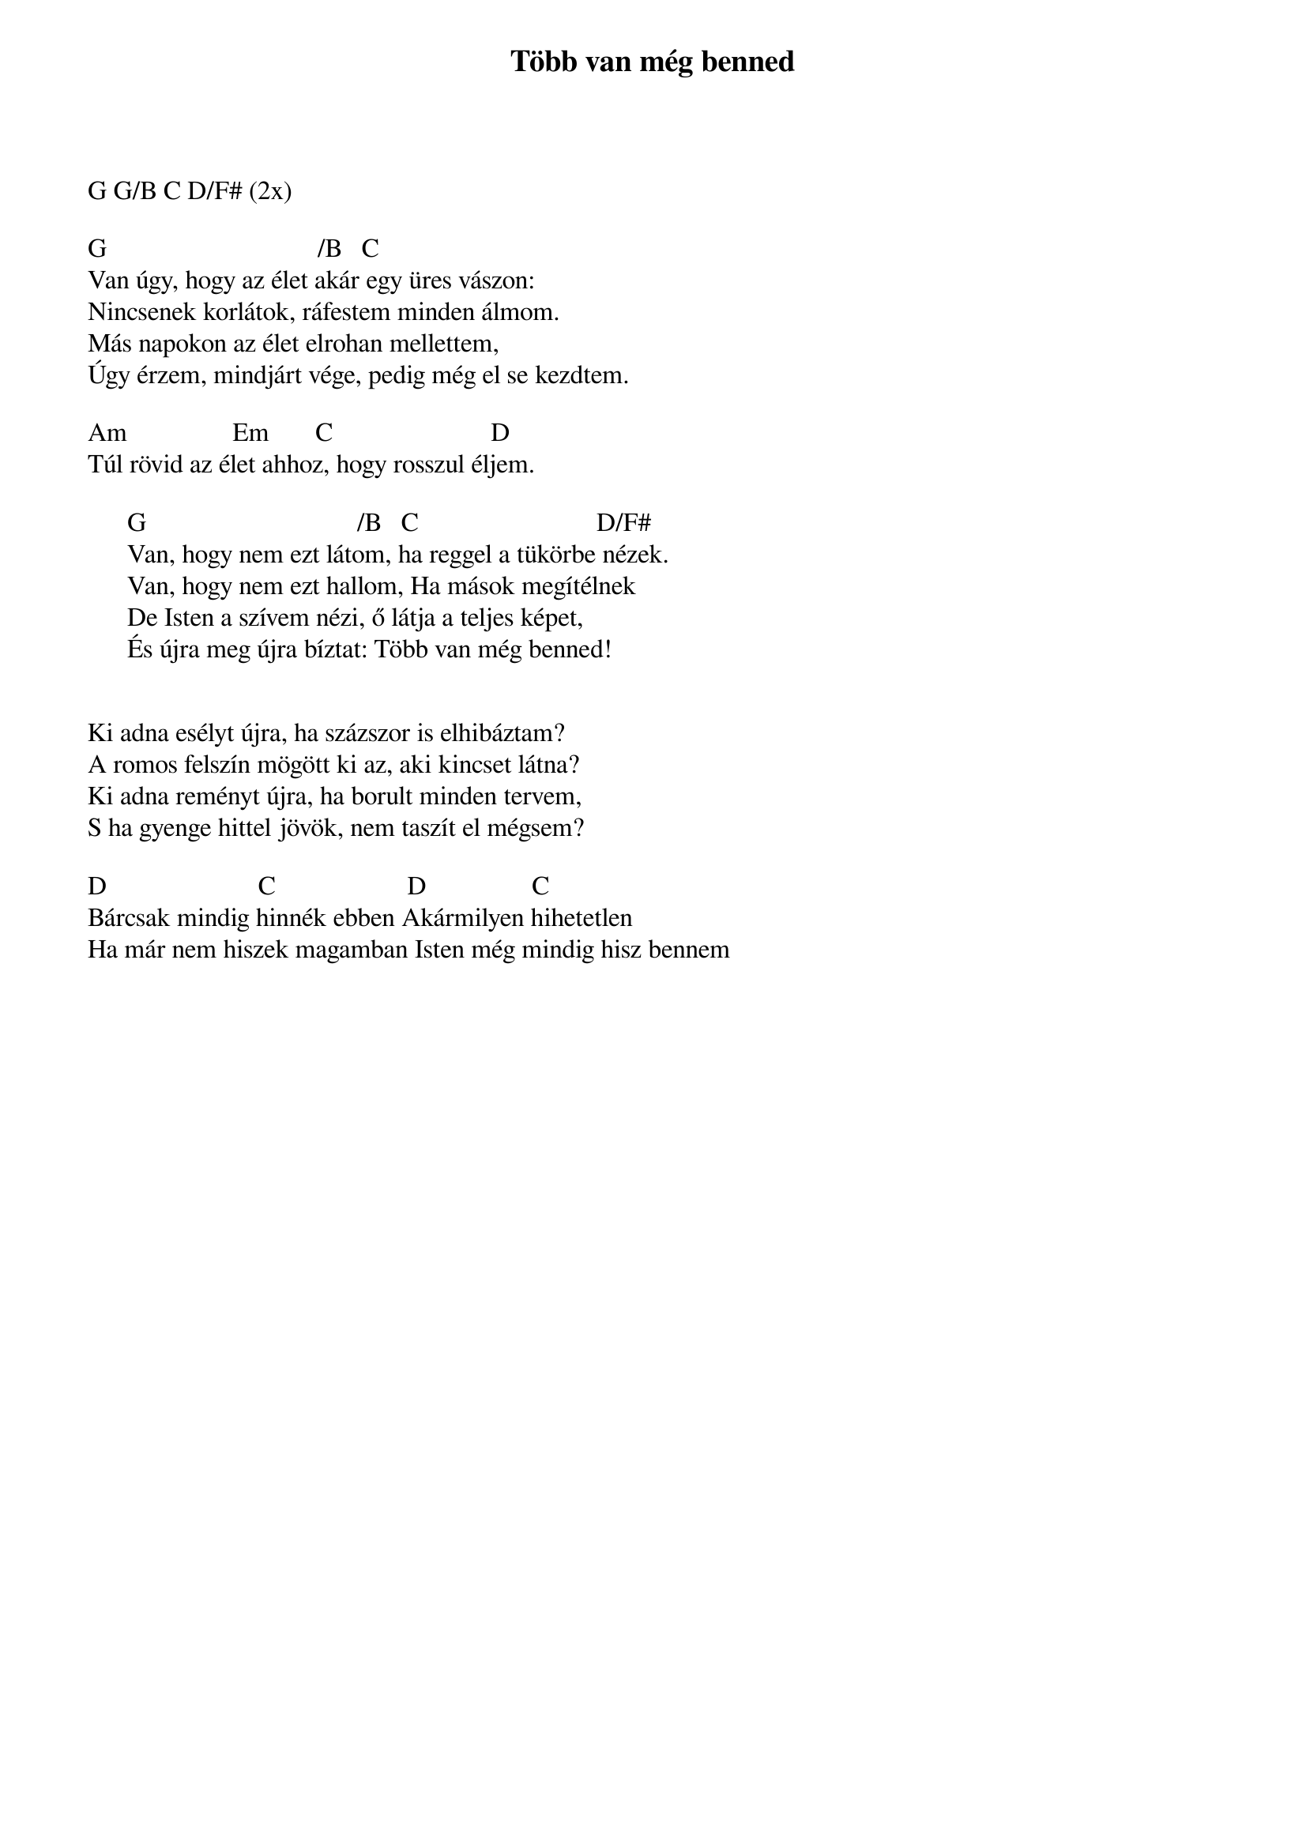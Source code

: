 {title: Több van még benned}
{key: G}
{tempo: 102}
{time: 4/4}
{duration: 0}


G G/B C D/F# (2x)

G                                /B   C	 
Van úgy, hogy az élet akár egy üres vászon:
Nincsenek korlátok, ráfestem minden álmom.
Más napokon az élet elrohan mellettem,
Úgy érzem, mindjárt vége, pedig még el se kezdtem.

Am                Em       C                        D
Túl rövid az élet ahhoz, hogy rosszul éljem.

      G                                /B   C	                          D/F#
      Van, hogy nem ezt látom, ha reggel a tükörbe nézek.
      Van, hogy nem ezt hallom, Ha mások megítélnek
      De Isten a szívem nézi, ő látja a teljes képet,
      És újra meg újra bíztat: Több van még benned!


Ki adna esélyt újra, ha százszor is elhibáztam?
A romos felszín mögött ki az, aki kincset látna?
Ki adna reményt újra, ha borult minden tervem,
S ha gyenge hittel jövök, nem taszít el mégsem?
  	
D                       C                    D                C
Bárcsak mindig hinnék ebben Akármilyen hihetetlen
Ha már nem hiszek magamban Isten még mindig hisz bennem

